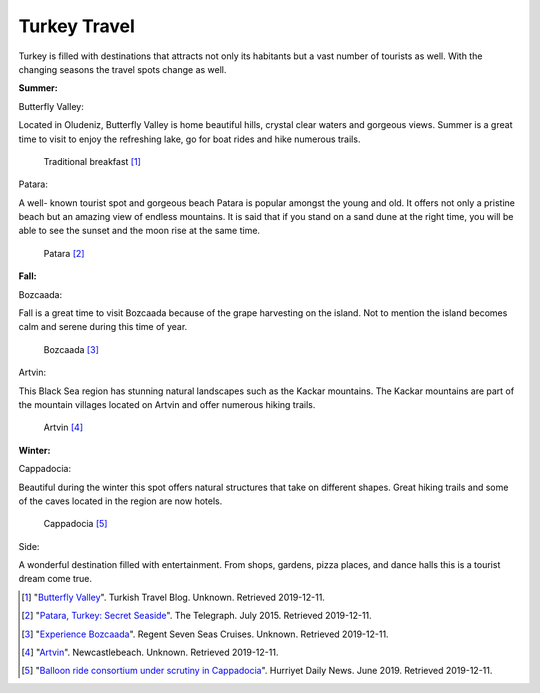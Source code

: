 Turkey Travel
=============

Turkey is filled with destinations
that attracts not only its habitants
but a vast number of tourists as well.
With the changing seasons the travel
spots change as well.

**Summer:**

Butterfly Valley:

Located in Oludeniz, Butterfly Valley
is home beautiful hills, crystal clear
waters and gorgeous views. Summer is a
great time to visit to enjoy the refreshing
lake, go for boat rides and hike numerous trails.

.. figure:: t_butterfly_valley.jpg

   Traditional breakfast [#bm4]_

Patara:

A well- known tourist spot and gorgeous
beach Patara is popular amongst the young
and old. It offers not only a pristine beach
but an amazing view of endless mountains.
It is said that if you stand on a sand dune
at the right time, you will be able to see the
sunset and the moon rise at the same time.

.. figure:: patara.webp

   Patara [#bm5]_

**Fall:**

Bozcaada:

Fall is a great time to visit Bozcaada
because of the grape harvesting on the
island. Not to mention the island becomes
calm and serene during this time of year.

.. figure:: t_bozcaada.jpg

   Bozcaada [#bm6]_

Artvin:

This Black Sea region has stunning natural
landscapes such as the Kackar mountains.
The Kackar mountains are part of the mountain
villages located on Artvin and offer numerous
hiking trails.

.. figure:: t_artvin.jpg

   Artvin [#bm7]_

**Winter:**

Cappadocia:

Beautiful during the winter this spot
offers natural structures that take on
different shapes. Great hiking trails
and some of the caves located in the
region are now hotels.

.. figure:: t_cappadocia.jpg

   Cappadocia [#bm8]_

Side:

A wonderful destination filled with entertainment.
From shops, gardens, pizza places, and dance halls
this is a tourist dream come true.

.. [#bm4] "`Butterfly Valley <https://turkishtravelblog.com/butterfly-valley/>`_". Turkish Travel Blog. Unknown. Retrieved 2019-12-11.

.. [#bm5] "`Patara, Turkey: Secret Seaside <https://www.telegraph.co.uk/travel/destinations/europe/turkey/turquoise-coast/articles/Patara-Turkey-Secret-Seaside/>`_". The Telegraph. July 2015. Retrieved 2019-12-11.

.. [#bm6] "`Experience Bozcaada <https://www.rssc.com/destinations/mediterranean/ports-excursions/BOZ/regent-choice-plus-free>`_". Regent Seven Seas Cruises. Unknown. Retrieved 2019-12-11.

.. [#bm7] "`Artvin <https://newcastlebeach.org/image/artvin/909.html>`_". Newcastlebeach. Unknown. Retrieved 2019-12-11.

.. [#bm8] "`Balloon ride consortium under scrutiny in Cappadocia <http://www.hurriyetdailynews.com/balloon-ride-consortium-under-scrutiny-in-cappadocia-144035>`_". Hurriyet Daily News. June 2019. Retrieved 2019-12-11.